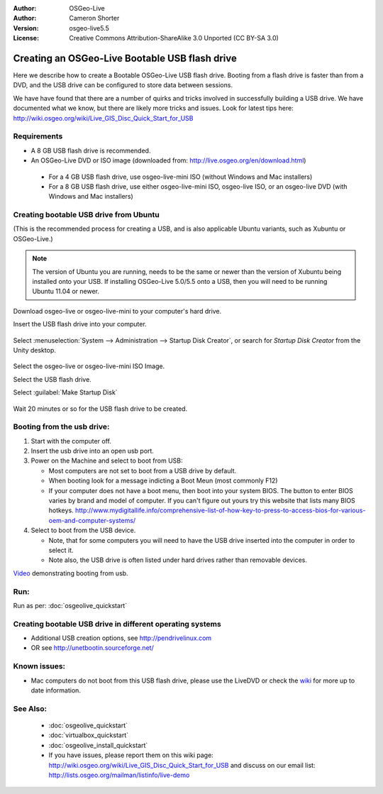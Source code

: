 :Author: OSGeo-Live
:Author: Cameron Shorter
:Version: osgeo-live5.5
:License: Creative Commons Attribution-ShareAlike 3.0 Unported  (CC BY-SA 3.0)

********************************************************************************
Creating an OSGeo-Live Bootable USB flash drive
********************************************************************************

Here we describe how to create a Bootable OSGeo-Live USB flash drive. Booting from a flash drive is faster than from a DVD, and the USB drive can be configured to store data between sessions.

We have have found that there are a number of quirks and tricks involved in successfully building a USB drive. We have documented what we know, but there are likely more tricks and issues. Look for latest tips here: http://wiki.osgeo.org/wiki/Live_GIS_Disc_Quick_Start_for_USB

Requirements
--------------------------------------------------------------------------------

* A 8 GB USB flash drive is recommended.
* An OSGeo-Live DVD or ISO image (downloaded from: http://live.osgeo.org/en/download.html)

 * For a 4 GB USB flash drive, use osgeo-live-mini ISO (without Windows and Mac installers)
 * For a 8 GB USB flash drive, use either osgeo-live-mini ISO, osgeo-live ISO, or an osgeo-live DVD (with Windows and Mac installers)


Creating bootable USB drive from Ubuntu
--------------------------------------------------------------------------------

(This is the recommended process for creating a USB, and is also applicable Ubuntu variants, such as Xubuntu or OSGeo-Live.)

.. note::
   The version of Ubuntu you are running, needs to be the same or newer than the version of Xubuntu being installed onto your USB.  If installing OSGeo-Live 5.0/5.5 onto a USB, then you will need to be running Ubuntu 11.04 or newer.

Download osgeo-live or osgeo-live-mini to your computer's hard drive.

Insert the USB flash drive into your computer.

  .. image:: ../../images/screenshots/800x600/usb_select.png
    :scale: 70 %

Select :menuselection:`System --> Administration --> Startup Disk Creator`, or search for `Startup Disk Creator` from the Unity desktop.

  .. image:: ../../images/screenshots/800x600/usb_set_params.png
    :scale: 70 %

Select the osgeo-live or osgeo-live-mini ISO Image.

Select the USB flash drive.

Select :guilabel:`Make Startup Disk`

  .. image:: ../../images/screenshots/800x600/usb_installing.png
    :scale: 70 %

Wait 20 minutes or so for the USB flash drive to be created.


Booting from the usb drive:
--------------------------------------------------------------------------------

#. Start with the computer off.
#. Insert the usb drive into an open usb port.
#. Power on the Machine and select to boot from USB:

   * Most computers are not set to boot from a USB drive by default.
   * When booting look for a message indicting a Boot Meun (most commonly F12)
   * If your computer does not have a boot menu, then boot into your system BIOS. The button to enter BIOS varies by brand and model of computer. If you can't figure out yours try this website that lists many BIOS hotkeys. http://www.mydigitallife.info/comprehensive-list-of-how-key-to-press-to-access-bios-for-various-oem-and-computer-systems/

#. Select to boot from the USB device.

   * Note, that for some computers you will need to have the USB drive inserted into the computer in order to select it.
   * Note also, the USB drive is often listed under hard drives rather than removable devices. 

`Video <http://www.youtube.com/watch?v=eQBdVO-n6Mg>`_ demonstrating booting from usb.

Run:
--------------------------------------------------------------------------------

Run as per: :doc:`osgeolive_quickstart`

Creating bootable USB drive in different operating systems
--------------------------------------------------------------------------------

* Additional USB creation options, see http://pendrivelinux.com
* OR see http://unetbootin.sourceforge.net/

Known issues:
--------------------------------------------------------------------------------

* Mac computers do not boot from this USB flash drive, please use the LiveDVD or check the `wiki <http://wiki.osgeo.org/wiki/Live_GIS_Disc_Quick_Start_for_USB>`_ for more up to date information. 

See Also:
--------------------------------------------------------------------------------

 * :doc:`osgeolive_quickstart`
 * :doc:`virtualbox_quickstart`
 * :doc:`osgeolive_install_quickstart`
 * If you have issues, please report them on this wiki page: http://wiki.osgeo.org/wiki/Live_GIS_Disc_Quick_Start_for_USB and discuss on our email list: http://lists.osgeo.org/mailman/listinfo/live-demo
  
